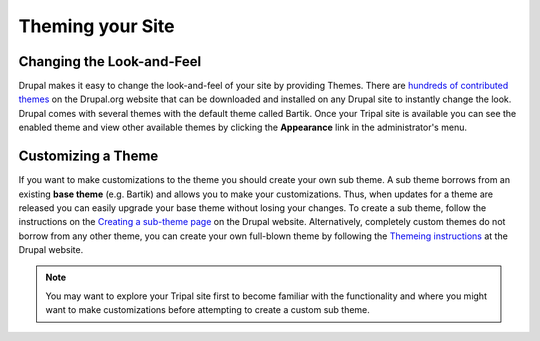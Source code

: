 Theming your Site
=================

Changing the Look-and-Feel
--------------------------
Drupal makes it easy to change the look-and-feel of your site by providing Themes.  There are `hundreds of contributed themes <https://www.drupal.org/project/project_theme>`_ on the Drupal.org website that can be downloaded and installed on any Drupal site to instantly change the look.  Drupal comes with several themes with the default theme called Bartik.   Once your Tripal site is available you can see the enabled theme and view other available themes by clicking the **Appearance** link in the administrator's menu.

Customizing a Theme
-------------------
If you want to make customizations to the theme you should create your own sub theme.  A sub theme borrows from an existing **base theme** (e.g. Bartik) and allows you to make your customizations.  Thus, when updates for a theme are released you can easily upgrade your base theme without losing your changes.   To create a sub theme, follow the instructions on the `Creating a sub-theme page <https://www.drupal.org/docs/7/theming/creating-a-sub-theme>`_ on the Drupal website.  Alternatively, completely custom themes do not borrow from any other theme, you can create your own full-blown theme by following the `Themeing instructions <https://www.drupal.org/docs/7/theming>`_ at the Drupal website.

.. note::

  You may want to explore your Tripal site first to become familiar with the functionality and where you might want to make customizations before attempting to create a custom sub theme.
